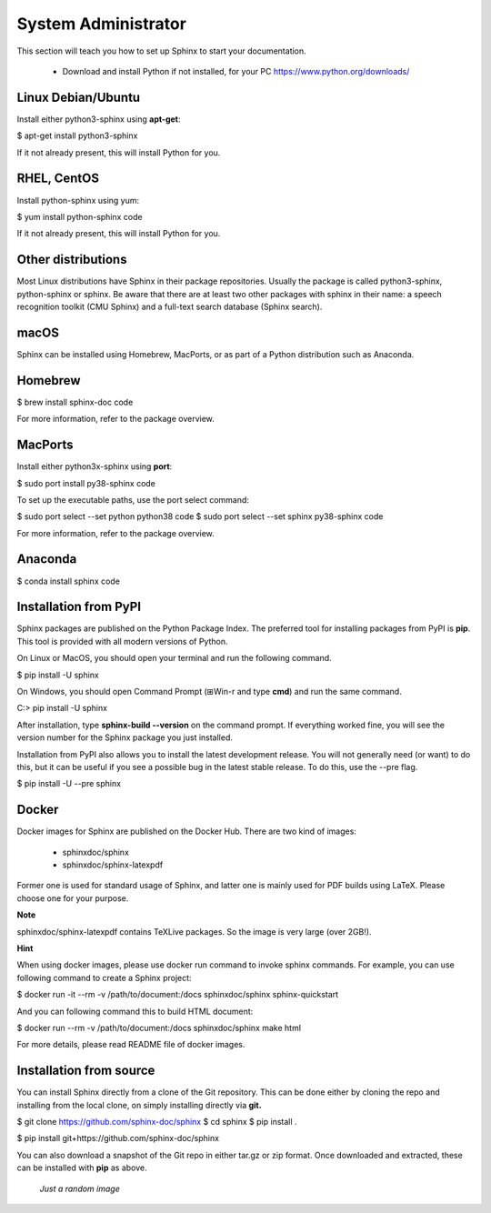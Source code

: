 .. _sysadmin:

System Administrator
====================

This section will teach you how to set up Sphinx to start your documentation.

	* Download and install Python if not installed, for your PC https://www.python.org/downloads/


Linux Debian/Ubuntu
-------------------

Install either python3-sphinx using **apt-get**:

$ apt-get install python3-sphinx

If it not already present, this will install Python for you.

RHEL, CentOS
------------

Install python-sphinx using yum:

$ yum install python-sphinx code

If it not already present, this will install Python for you.

Other distributions
-------------------

Most Linux distributions have Sphinx in their package repositories. Usually the package is called python3-sphinx, python-sphinx or sphinx. Be aware that there are at least two other packages with sphinx in their name: a speech recognition toolkit (CMU Sphinx) and a full-text search database (Sphinx search).

macOS
-----

Sphinx can be installed using Homebrew, MacPorts, or as part of a Python distribution such as Anaconda.

Homebrew
--------

$ brew install sphinx-doc code

For more information, refer to the package overview.

MacPorts
--------

Install either python3x-sphinx using **port**:

$ sudo port install py38-sphinx code

To set up the executable paths, use the port select command:

$ sudo port select --set python python38 code
$ sudo port select --set sphinx py38-sphinx code

For more information, refer to the package overview.

Anaconda
--------

$ conda install sphinx code


Installation from PyPI
----------------------

Sphinx packages are published on the Python Package Index. The preferred tool for installing packages from PyPI is **pip**. This tool is provided with all modern versions of Python.

On Linux or MacOS, you should open your terminal and run the following command.

$ pip install -U sphinx

On Windows, you should open Command Prompt (⊞Win-r and type **cmd**) and run the same command.

C:\> pip install -U sphinx

After installation, type **sphinx-build --version** on the command prompt. If everything worked fine, you will see the version number for the Sphinx package you just installed.

Installation from PyPI also allows you to install the latest development release. You will not generally need (or want) to do this, but it can be useful if you see a possible bug in the latest stable release. To do this, use the --pre flag.

$ pip install -U --pre sphinx


Docker
------

Docker images for Sphinx are published on the Docker Hub. There are two kind of images:

	- sphinxdoc/sphinx

	- sphinxdoc/sphinx-latexpdf

Former one is used for standard usage of Sphinx, and latter one is mainly used for PDF builds using LaTeX. Please choose one for your purpose.

**Note**

sphinxdoc/sphinx-latexpdf contains TeXLive packages. So the image is very large (over 2GB!).

**Hint**

When using docker images, please use docker run command to invoke sphinx commands. For example, you can use following command to create a Sphinx project:

$ docker run -it --rm -v /path/to/document:/docs sphinxdoc/sphinx sphinx-quickstart

And you can following command this to build HTML document:

$ docker run --rm -v /path/to/document:/docs sphinxdoc/sphinx make html

For more details, please read README file of docker images.

Installation from source
------------------------

You can install Sphinx directly from a clone of the Git repository. This can be done either by cloning the repo and installing from the local clone, on simply installing directly via **git.**

$ git clone https://github.com/sphinx-doc/sphinx
$ cd sphinx
$ pip install .

$ pip install git+https://github.com/sphinx-doc/sphinx

You can also download a snapshot of the Git repo in either tar.gz or zip format. Once downloaded and extracted, these can be installed with **pip** as above.

.. figure:: /images/back_image.png
   :alt: Just an image
   :scale: 200 %

   *Just a random image*


